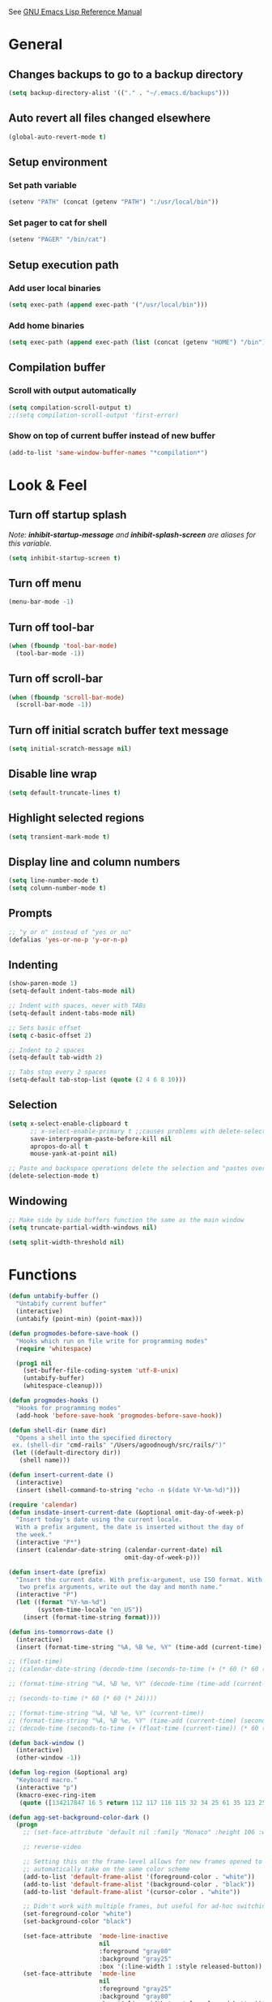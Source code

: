 #+STARTUP: overview

See [[https://www.gnu.org/software/emacs/manual/elisp.html][GNU Emacs Lisp Reference Manual]]

* General
** Changes backups to go to a backup directory
#+BEGIN_SRC emacs-lisp
(setq backup-directory-alist '(("." . "~/.emacs.d/backups")))
#+END_SRC
** Auto revert all files changed elsewhere
#+BEGIN_SRC emacs-lisp
(global-auto-revert-mode t)
#+END_SRC
** Setup environment
*** Set path variable
#+BEGIN_SRC emacs-lisp
(setenv "PATH" (concat (getenv "PATH") ":/usr/local/bin"))
#+END_SRC
*** Set pager to cat for shell
#+BEGIN_SRC emacs-lisp
(setenv "PAGER" "/bin/cat")
#+END_SRC
** Setup execution path
*** Add user local binaries
#+BEGIN_SRC emacs-lisp
(setq exec-path (append exec-path '("/usr/local/bin")))
#+END_SRC
*** Add home binaries
#+BEGIN_SRC emacs-lisp
(setq exec-path (append exec-path (list (concat (getenv "HOME") "/bin"))))
#+END_SRC
** Compilation buffer
*** Scroll with output automatically
#+BEGIN_SRC emacs-lisp
  (setq compilation-scroll-output t)
  ;;(setq compilation-scroll-output 'first-error)
#+END_SRC
*** Show on top of current buffer instead of new buffer
#+BEGIN_SRC emacs-lisp
  (add-to-list 'same-window-buffer-names "*compilation*")
#+END_SRC
* Look & Feel
** Turn off startup splash
/Note: *inhibit-startup-message* and *inhibit-splash-screen* are aliases for this variable./
#+BEGIN_SRC emacs-lisp
(setq inhibit-startup-screen t)
#+END_SRC
** Turn off menu
#+BEGIN_SRC emacs-lisp
(menu-bar-mode -1)
#+END_SRC
** Turn off tool-bar
#+BEGIN_SRC emacs-lisp
(when (fboundp 'tool-bar-mode)
  (tool-bar-mode -1))
#+END_SRC
** Turn off scroll-bar
#+BEGIN_SRC emacs-lisp
(when (fboundp 'scroll-bar-mode)
  (scroll-bar-mode -1))
#+END_SRC
** Turn off initial scratch buffer text message
#+BEGIN_SRC emacs-lisp
(setq initial-scratch-message nil)
#+END_SRC
** Disable line wrap
#+BEGIN_SRC emacs-lisp
(setq default-truncate-lines t)
#+END_SRC
** Highlight selected regions
#+BEGIN_SRC emacs-lisp
(setq transient-mark-mode t)
#+END_SRC
** Display line and column numbers
#+BEGIN_SRC emacs-lisp
(setq line-number-mode t)
(setq column-number-mode t)
#+END_SRC
** Prompts
#+BEGIN_SRC emacs-lisp
;; "y or n" instead of "yes or no"
(defalias 'yes-or-no-p 'y-or-n-p)
#+END_SRC
** Indenting
#+BEGIN_SRC emacs-lisp
(show-paren-mode 1)
(setq-default indent-tabs-mode nil)

;; Indent with spaces, never with TABs
(setq-default indent-tabs-mode nil)

;; Sets basic offset
(setq c-basic-offset 2)

;; Indent to 2 spaces
(setq-default tab-width 2)

;; Tabs stop every 2 spaces
(setq-default tab-stop-list (quote (2 4 6 8 10)))
#+END_SRC
** Selection
#+BEGIN_SRC emacs-lisp
(setq x-select-enable-clipboard t
      ;; x-select-enable-primary t ;;causes problems with delete-selection-mode
      save-interprogram-paste-before-kill nil
      apropos-do-all t
      mouse-yank-at-point nil)

;; Paste and backspace operations delete the selection and "pastes over" it
(delete-selection-mode t)
#+END_SRC
** Windowing
#+BEGIN_SRC emacs-lisp
;; Make side by side buffers function the same as the main window
(setq truncate-partial-width-windows nil)

(setq split-width-threshold nil)
#+END_SRC
* Functions
#+BEGIN_SRC emacs-lisp
  (defun untabify-buffer ()
    "Untabify current buffer"
    (interactive)
    (untabify (point-min) (point-max)))

  (defun progmodes-before-save-hook ()
    "Hooks which run on file write for programming modes"
    (require 'whitespace)

    (prog1 nil
      (set-buffer-file-coding-system 'utf-8-unix)
      (untabify-buffer)
      (whitespace-cleanup)))

  (defun progmodes-hooks ()
    "Hooks for programming modes"
    (add-hook 'before-save-hook 'progmodes-before-save-hook))

  (defun shell-dir (name dir)
    "Opens a shell into the specified directory
   ex. (shell-dir "cmd-rails" "/Users/agoodnough/src/rails/")"
   (let ((default-directory dir))
     (shell name)))

  (defun insert-current-date ()
    (interactive)
    (insert (shell-command-to-string "echo -n $(date %Y-%m-%d)")))

  (require 'calendar)
  (defun insdate-insert-current-date (&optional omit-day-of-week-p)
    "Insert today's date using the current locale.
    With a prefix argument, the date is inserted without the day of
    the week."
    (interactive "P*")
    (insert (calendar-date-string (calendar-current-date) nil
                                  omit-day-of-week-p)))

  (defun insert-date (prefix)
    "Insert the current date. With prefix-argument, use ISO format. With
     two prefix arguments, write out the day and month name."
    (interactive "P")
    (let ((format "%Y-%m-%d")
          (system-time-locale "en_US"))
      (insert (format-time-string format))))

  (defun ins-tommorrows-date ()
    (interactive)
    (insert (format-time-string "%A, %B %e, %Y" (time-add (current-time) (seconds-to-time (* 60 (* 60 (* 24))))))))

  ;; (float-time)
  ;; (calendar-date-string (decode-time (seconds-to-time (+ (* 60 (* 60 (* 24))) (float-time (current-time))))))

  ;; (format-time-string "%A, %B %e, %Y" (decode-time (time-add (current-time) (seconds-to-time (* 60 (* 60 (* 24)))))))

  ;; (seconds-to-time (* 60 (* 60 (* 24))))

  ;; (format-time-string "%A, %B %e, %Y" (current-time))
  ;; (format-time-string "%A, %B %e, %Y" (time-add (current-time) (seconds-to-time (* 60 (* 60 (* 24))))))
  ;; (decode-time (seconds-to-time (+ (float-time (current-time)) (* 60 (* 60 (* 24))))))

  (defun back-window ()
    (interactive)
    (other-window -1))

  (defun log-region (&optional arg)
    "Keyboard macro."
    (interactive "p")
    (kmacro-exec-ring-item
     (quote ([134217847 16 5 return 112 117 116 115 32 34 25 61 35 123 25 125 34] 0 "%d")) arg))

  (defun agg-set-background-color-dark ()
    (progn
      ;; (set-face-attribute 'default nil :family "Monaco" :height 106 :weight 'normal)

      ;; reverse-video

      ;; Setting this on the frame-level allows for new frames opened to
      ;; automatically take on the same color scheme
      (add-to-list 'default-frame-alist '(foreground-color . "white"))
      (add-to-list 'default-frame-alist '(background-color . "black"))
      (add-to-list 'default-frame-alist '(cursor-color . "white"))

      ;; Didn't work with multiple frames, but useful for ad-hoc switching
      (set-foreground-color "white")
      (set-background-color "black")

      (set-face-attribute  'mode-line-inactive
                           nil
                           :foreground "gray80"
                           :background "gray25"
                           :box '(:line-width 1 :style released-button))
      (set-face-attribute  'mode-line
                           nil
                           :foreground "gray25"
                           :background "gray80"
                           :box '(:line-width 1 :style released-button))))

  (defun agg-set-background-color-light ()
    (progn
      ;; (set-face-attribute 'default nil :family "Monaco" :height 106 :weight 'normal)

      ;; regular video

      ;; Setting this on the frame-level allows for new frames opened to
      ;; automatically take on the same color scheme
      (add-to-list 'default-frame-alist '(foreground-color . "black"))
      (add-to-list 'default-frame-alist '(background-color . "lightyellow"))
      (add-to-list 'default-frame-alist '(cursor-color . "black"))

      ;; Didn't work with multiple frames, but useful for ad-hoc switching
      (set-foreground-color "black")
      (set-background-color "lightyellow")

      (set-face-attribute  'mode-line
                           nil
                           :foreground "gray80"
                           :background "gray25"
                           :box '(:line-width 1 :style released-button))
      (set-face-attribute  'mode-line-inactive
                           nil
                           :foreground "gray25"
                           :background "gray80"
                           :box '(:line-width 1 :style released-button))))

  (defun agg-toggle-background-color ()
    "Toggle background and foreground colors between light and dark."
    (interactive)
    ;; use a property “state”. Value is t or nil
    (if (get 'agg-toggle-background-color 'state)
        (progn
          (agg-set-background-color-light)
          (put 'agg-toggle-background-color 'state nil))
      (progn
        (agg-set-background-color-dark)
        (put 'agg-toggle-background-color 'state t))))
#+END_SRC
* Bindings
#+BEGIN_SRC emacs-lisp
;; Align your code in a pretty way.
(global-set-key (kbd "C-x \\") 'align-regexp)

;; Completion that uses many different methods to find options.
(global-set-key (kbd "M-/") 'hippie-expand)

;; Perform general cleanup.
(global-set-key (kbd "C-c n") 'cleanup-buffer)

;; Use regex searches by default.
(global-set-key (kbd "C-s") 'isearch-forward-regexp)
(global-set-key (kbd "C-r") 'isearch-backward-regexp)
(global-set-key (kbd "C-M-s") 'isearch-forward)
(global-set-key (kbd "C-M-r") 'isearch-backward)

;; Buffers
(global-set-key (kbd "C-c y") 'bury-buffer)
(global-set-key (kbd "C-c r") 'revert-buffer)
(global-set-key (kbd "M-`") 'file-cache-minibuffer-complete)
; Use ibuffer which is better than switch buffer
(global-set-key (kbd "C-x C-b") 'ibuffer)

;; Insert
(global-set-key "\C-x\M-d" `insdate-insert-current-date)

;; Window switching. (C-x o goes to the next window)
(windmove-default-keybindings) ;; Shift+direction
(global-set-key (kbd "C-x O") (lambda () (interactive) (other-window -1))) ;; back one
(global-set-key (kbd "C-x C-o") (lambda () (interactive) (other-window 2))) ;; forward two

;; Start eshell or switch to it if it's active.
(global-set-key (kbd "C-x m") 'eshell)

;; Start a new eshell even if one is active.
(global-set-key (kbd "C-x M") (lambda () (interactive) (eshell t)))

;; Start a regular shell if you prefer that.
(global-set-key (kbd "C-x M-m") 'shell)

;; If you want to be able to M-x without meta (phones, etc)
(global-set-key (kbd "C-x C-m") 'execute-extended-command)

;; Fetch the contents at a URL, display it raw.
(global-set-key (kbd "C-x C-h") 'view-url)

;; Help should search more than just commands
(global-set-key (kbd "C-h a") 'apropos)

;; Should be able to eval-and-replace anywhere.
(global-set-key (kbd "C-c e") 'eval-and-replace)

;; For debugging Emacs modes
(global-set-key (kbd "C-c p") 'message-point)

;; Comment or uncomment region
(global-set-key (kbd "C-c C-;") 'comment-or-uncomment-region)

;; Activate occur easily inside isearch
(define-key isearch-mode-map (kbd "C-o")
  (lambda () (interactive)
    (let ((case-fold-search isearch-case-fold-search))
      (occur (if isearch-regexp isearch-string (regexp-quote isearch-string))))))

;; Org
(define-key global-map "\C-cl" 'org-store-link)
(define-key global-map "\C-ca" 'org-agenda)

(define-key global-map (kbd "C-M-+") 'text-scale-increase)
(define-key global-map (kbd "C-M-_") 'text-scale-decrease)

                                        ;(global-set-key "\C-q" 'backward-kill-word)

;;Permanently, force TAB to insert just one TAB (in every mode):
(global-set-key (kbd "TAB") 'tab-to-tab-stop)

;;Opens browser to url
(global-set-key (kbd "C-x C-u") 'browse-url)
(global-set-key (kbd "C-c C-o") 'browse-url)

;;Toggles whitespace
(global-set-key (kbd "C-c w") 'whitespace-mode)

;; Launch a new shell. Use "C-u" to be prompted for the shell's name
(global-set-key [f2] 'shell)

;; Refresh file from disk
(global-set-key [f5] 'revert-buffer)

;; Moves current buffer to last buffer
(global-set-key [f6] 'bury-buffer)

;; Moves last buffer to current buffer
(global-set-key [f7] 'unbury-buffer)

;; In shell, moves the prompt to the line of previously executed command
(global-set-key [f8] 'comint-previous-prompt)

(global-set-key [f9] 'undo)

(global-set-key [f11] 'whitespace-mode)

;; Unset F10 for tmux chicanery
;; https://superuser.com/questions/1142577/bind-caps-lock-key-to-tmux-prefix-on-macos-sierra
(global-unset-key [f10])

(global-set-key [f12] 'toggle-truncate-lines)

(global-set-key (kbd "C--") 'back-window)

(global-set-key (kbd "C-=") 'other-window)

(global-set-key (kbd "s-p") 'previous-buffer)

(global-set-key (kbd "s-n") 'next-buffer)

(global-set-key (kbd "C-x C-l") 'log-region)

;; Two approaches are discussed here for local key bindings
;; http://stackoverflow.com/questions/9818307/emacs-mode-specific-custom-key-bindings-local-set-key-vs-define-key

;; This is a general approach to binding a specific key binding to one
;; or more modes. Should be used in this file.
;; (defun my/bindkey-recompile ()
;;   "Bind <F5> to `recompile'."
;;   (local-set-key (kbd "<f5>") 'recompile))
;; (add-hook 'c-mode-common-hook 'my/bindkey-recompile)

;; This is a general approach for binding a specific key binding for
;; use in one mode. Should be used in the package-config/<mode>.el file.
;; (eval-after-load "org-mode"
;;   '(progn
;;      (define-key org-mode-map (kbd "C-c t") 'ins-tommorrows-date)))
;;      (define-key org-mode-map (kbd "C-c d") 'insdate-insert-current-date)
#+END_SRC
* Packages
** ac-emacs-eclim
#+BEGIN_SRC emacs-lisp
  (use-package ac-emacs-eclim
    :ensure t
    :defer t
    :after (auto-complete eclim)
    :config
    (ac-emacs-eclim-config))
#+END_SRC
** ac-js2
#+BEGIN_SRC emacs-lisp
  (use-package ac-js2
    :ensure t
    :after (auto-complete js2-mode)
    :init (add-hook 'js2-mode-hook 'ac-js2-mode))
#+END_SRC
** aggressive-indent
#+BEGIN_SRC emacs-lisp
  (use-package aggressive-indent
    :ensure t)
#+END_SRC
** ansi-color
#+BEGIN_SRC emacs-lisp
  (use-package ansi-color
    :ensure t
    :init
    (defun my/ansi-colorize-buffer ()
      (let ((buffer-read-only nil))
        (ansi-color-apply-on-region (point-min) (point-max))))
    (add-hook 'compilation-filter-hook 'my/ansi-colorize-buffer))
#+END_SRC
** auto-complete
#+BEGIN_SRC emacs-lisp
  (use-package auto-complete
    :ensure t
    :config
    (ac-config-default))
#+END_SRC
** auto-complete-nxml
#+BEGIN_SRC emacs-lisp
  (use-package auto-complete-nxml
    :ensure t
    :defer t
    :after (auto-complete))
#+END_SRC
** bar-cursor
#+BEGIN_SRC emacs-lisp
  (use-package bar-cursor
    :ensure t
    :init (bar-cursor-mode 1))
#+END_SRC
** browse-url
#+BEGIN_SRC emacs-lisp
  ;; Open links in Chrome on macOS
  ;; (setq gnus-button-url 'browse-url-generic
  ;;       browse-url-generic-program "/Applications/Google Chrome.app/Contents/MacOS/Google Chrome"
  ;;       browse-url-browser-function gnus-button-url)

  ;; Open links in Safari
  (setq browse-url-browser-function 'browse-url-generic
        browse-url-generic-program "open")
#+END_SRC
** bundler
#+BEGIN_SRC emacs-lisp
  ;; My bundler is at: /Users/agoodnough/.gem/ruby/2.1.1/bin/bundle
  ;; but the pacakge can't find it and expects it to on the path.
  ;; It's probably missing this setup from my .bashrc
  ;;  source '/usr/local/share/chruby/chruby.sh'
  ;;  source '/usr/local/share/chruby/auto.sh'
  ;; Otherwise, I could hack the bundler.el to set the path to bunlder
  ;; or allow setting it with a variable
  (use-package bundler
    :ensure t
    :defer t)
#+END_SRC
** cider
#+BEGIN_SRC emacs-lisp
  (use-package cider
    :ensure t
    :defer t)
  ;; :init
  ;;  (setq cider-repl-use-pretty-printing t)
  ;;  (setq cider-repl-wrap-history t)
  ;;  (setq cider-repl-history-size 1000)
  ;;  (setq cider-repl-history-file "~/.cider-repl-history.txt"))

  ;;.modify to use current day for file name cider-repl-history-2017-06-16.txt
    ;;(customize-set-variable 'cider-repl-history-file "~/.cider-repl-history.txt")
#+END_SRC
** clojure-mode
#+BEGIN_SRC emacs-lisp
  (use-package clojure-mode
    :ensure t
    :defer t)
#+END_SRC
** company
##+BEGIN_SRC emacs-lisp
  (use-package company
    :ensure t
    :init
    (add-hook 'after-init-hook 'global-company-mode))
##+END_SRC
** company-emacs-eclim
##+BEGIN_SRC emacs-lisp
  (use-package company-emacs-eclim
    :ensure t
    :after (company eclim)
    :config
    (company-emacs-eclim-setup))
##+END_SRC
** company-tern
##+BEGIN_SRC emacs-lisp
  (use-package company-tern
    :ensure t
    :defer t
    :after (company tern)
    :init
      (add-hook 'js2-mode-hook (lambda () (tern-mode) (company-mode)))
      (eval-after-load 'company '(push 'company-tern company-backends)))

  (define-key tern-mode-keymap (kbd "M-.") nil)
  (define-key tern-mode-keymap (kbd "M-,") nil)
##+END_SRC
** css
#+BEGIN_SRC emacs-lisp
  (customize-set-variable 'css-indent-offset 2)
#+END_SRC
** eclim
#+BEGIN_SRC emacs-lisp
  (use-package eclim
    :ensure t
    :defer t
    :init
    (setq eclimd-autostart nil)
    (setq eclim-eclipse-dirs '("/Applications/SpringToolSuite4.app/Contents/Eclipse"))
    (setq eclim-executable "/Applications/SpringToolSuite4.app/Contents/Eclipse/plugins/org.eclim_2.8.0/bin/eclim")
    (setq eclim-auto-save t)
    (setq eclim-use-yasnippet t)
    ;; display compilation error messages in the echo area
    (setq help-at-pt-display-when-idle t)
    (setq help-at-pt-timer-delay 0.1)
    (defun my-java-mode-hook ()
      (eclim-mode t))
    (add-hook 'java-mode-hook 'my-java-mode-hook)
    :config
    (help-at-pt-set-timer))
#+END_SRC
** ensime
##+BEGIN_SRC emacs-lisp
(use-package ensime
  :ensure t
  :defer t
  ) ;;:pin melpa-stable

(add-hook 'scala-mode-hook 'ensime-scala-mode-hook)

(setq
  ensime-sbt-command "/home/agoodno/src/ccap3/sbt"
  sbt:program-name "/home/agoodno/src/ccap3/sbt"
  ensime-startup-notification nil)
##+END_SRC
** erc
##+BEGIN_SRC emacs-lisp
(load "~/.ercpass.el")

(defvar freenode-password freenode-agoodno-pass)
(defvar bitlbee-password bitlbee-agoodno-pass)

(setq
  erc-server "irc.wicourts.gov"
  ;; erc-server "chat.freenode.net"
  erc-nick "agoodno"
  erc-prompt (lambda () (concat "[" (buffer-name) "]"))
  ;; erc-prompt-for-nickserv-password nil
  ;; erc-nickserv-passwords `((freenode ("agoodno" . ,freenode-password)))
  erc-email-userid "andrew.goodnough@wicourts.gov"
  ;; erc-email-userid "agoodno@gmail.com"
  erc-user-full-name "Andrew Goodnough"
  ;; erc-autojoin-channels-alist '(("irc.wicourts.gov" "#ccap3" "#cc"))
  erc-autojoin-channels-alist
    '(("freenode.net" "#emacs" "#elasticsearch")
      ("wicourts.gov" "#ccap3" "#cc"))
  ;; erc-join-buffer 'bury
  erc-hide-list '("QUIT" "JOIN" "KICK" "NICK" "MODE")
  erc-echo-notices-in-minibuffer-flag t
  erc-auto-query 'buffer
  erc-save-buffer-on-part nil
  erc-save-queries-on-quit nil
  erc-log-write-after-send t
  erc-log-write-after-insert t
  erc-fill-column 75
  erc-header-line-format nil
  erc-track-exclude-types '("324" "329" "332" "333" "353" "477" "MODE"
                            "JOIN" "PART" "QUIT" "NICK")
  ;; erc-lurker-threshold-time 3600
  ;; erc-track-priority-faces-only t
  ;; erc-autojoin-timing :ident
  ;; erc-flood-protect nil
  ;; erc-server-send-ping-interval 45
  ;; erc-server-send-ping-timeout 180
  ;; erc-server-reconnect-timeout 60
  ;; erc-server-flood-penalty 1000000
  ;; erc-accidental-paste-threshold-seconds 0.5
  erc-fill-function 'erc-fill-static
  erc-fill-static-center 14)

(defun freenode-connect ()
  "Connect to freenode."
  (interactive)
  (erc :server "irc.freenode.net" :port 6667 :nick "agoodno"))

(defun bitlbee-connect ()
  "Connect to bitlbee."
  (interactive)
  (erc :server "127.0.0.1" :port 6667))

(defun wicourts-connect ()
  "Connect to wicourts."
  (interactive)
  (erc :server "irc.wicourts.gov" :port 6667 :nick "agoodno"))

;;(add-hook 'erc-join-hook 'bitlbee-identify)

(defun bitlbee-identify ()
  "If we're on the bitlbee server, send the identify command to the &bitlbee channel."
  (when (and (string= "127.0.0.1" erc-session-server)
             (string= "&bitlbee" (buffer-name)))
    (erc-message "PRIVMSG" (format "%s identify %s"
                                   (erc-default-target)
                                   bitlbee-password))))

;; (delete 'erc-fool-face 'erc-track-faces-priority-list)
;; (delete '(erc-nick-default-face erc-fool-face) 'erc-track-faces-priority-list)

;; (eval-after-load 'erc
;;   '(progn
;;      ;; (when (not (package-installed-p 'erc-hl-nicks))
;;      ;;   (package-install 'erc-hl-nicks))
;;      (require 'erc-spelling)
;;      (require 'erc-services)
;;      (require 'erc-truncate)
;;      ;; (require 'erc-hl-nicks)
;;      (require 'notifications)
;;      (erc-services-mode 1)
;;      (erc-truncate-mode 1)
;;      (setq erc-complete-functions '(erc-pcomplete erc-button-next))
;;      ;; (add-to-list 'erc-modules 'hl-nicks)
;;      (add-to-list 'erc-modules 'spelling)
;;      (set-face-foreground 'erc-input-face "dim gray")
;;      (set-face-foreground 'erc-my-nick-face "blue")
;;      (define-key erc-mode-map (kbd "C-c r") 'pnh-reset-erc-track-mode)
;;      (define-key erc-mode-map (kbd "C-c C-M-SPC") 'erc-track-clear)
;;      (define-key erc-mode-map (kbd "C-u RET") 'browse-last-url-in-brower)))

;; (defun erc-track-clear ()
;;   (interactive)
;;   (setq erc-modified-channels-alist nil))

;; (defun browse-last-url-in-brower ()
;;   (interactive)
;;   (require 'ffap)
;;   (save-excursion
;;     (let ((ffap-url-regexp "\\(https?://\\)."))
;;       (ffap-next-url t t))))

;; (defun pnh-reset-erc-track-mode ()
;;   (interactive)
;;   (setq erc-modified-channels-alist nil)
;;   (erc-modified-channels-update)
;;   (erc-modified-channels-display))

;; (require 'erc-services)
;; (erc-services-mode 1)

;; ;;; Notify me when a keyword is matched (someone wants to reach me)

;; (defvar my-erc-page-message "%s says %s"
;;   "Format of message to display in dialog box")

;; (defvar my-erc-page-nick-alist nil
;;   "Alist of nicks and the last time they tried to trigger a notification")

;; (defvar my-erc-page-timeout 60
;;   "Number of seconds that must elapse between notifications from the same person.")

;; (defun my-erc-page-popup-notification (message)
;;   (when window-system
;;     ;; must set default directory, otherwise start-process is unhappy
;;     ;; when this is something remote or nonexistent
;;     (let ((default-directory "~/"))
;;       ;; 8640000 milliseconds = 1 day
;;       (start-process "page-me" nil "notify-send"
;;                      "-u" "normal" "-t" "8640000" "ERC"
;;                      (format my-erc-page-message (car (split-string nick "!")) message)))))

;; (defun my-erc-page-allowed (nick &optional delay)
;;   "Return non-nil if a notification should be made for NICK.
;; If DELAY is specified, it will be the minimum time in seconds
;; that can occur between two notifications.  The default is
;; `my-erc-page-timeout'."
;;   (unless delay (setq delay my-erc-page-timeout))
;;   (let ((cur-time (time-to-seconds (current-time)))
;;         (cur-assoc (assoc nick my-erc-page-nick-alist))
;;         (last-time))
;;     (if cur-assoc
;;         (progn
;;           (setq last-time (cdr cur-assoc))
;;           (setcdr cur-assoc cur-time)
;;           (> (abs (- cur-time last-time)) delay))
;;       (push (cons nick cur-time) my-erc-page-nick-alist)
;;       t)))

;; (defun my-erc-page-me (match-type nick message)
;;   "Notify the current user when someone sends a message that
;; matches a regexp in `erc-keywords'."
;;   (interactive)
;;   (when (and (eq match-type 'keyword)
;;              ;; I don't want to see anything from the erc server
;;              (null (string-match "\\`\\([sS]erver\\|localhost\\)" nick))
;;              ;; or bots
;;              (null (string-match "\\(bot\\|serv\\)!" nick))
;;              ;; or from those who abuse the system
;;              (my-erc-page-allowed nick))
;;     (my-erc-page-popup-notification message)))
;; (add-hook 'erc-text-matched-hook 'my-erc-page-me)

;; (defun my-erc-page-me-PRIVMSG (proc parsed)
;;   (let ((nick (car (erc-parse-user (erc-response.sender parsed))))
;;         (target (car (erc-response.command-args parsed)))
;;         (msg (erc-response.contents parsed)))
;;     (when (and (erc-current-nick-p target)
;;                (not (erc-is-message-ctcp-and-not-action-p msg))
;;                (my-erc-page-allowed nick))
;;       (my-erc-page-popup-notification msg)
;;       nil)))
;; (add-hook 'erc-server-PRIVMSG-functions 'my-erc-page-me-PRIVMSG)

;; (eval-after-init
;;  '(and
;;                                         ; (add-to-list 'erc-modules 'autoaway)
;;    (add-to-list 'erc-modules 'autojoin)
;;    (add-to-list 'erc-modules 'button)
;;    (add-to-list 'erc-modules 'completion)
;;    (add-to-list 'erc-modules 'fill)
;;    (add-to-list 'erc-modules 'irccontrols)
;;    (add-to-list 'erc-modules 'list)
;;    (add-to-list 'erc-modules 'log)
;;    (add-to-list 'erc-modules 'match)
;;    (add-to-list 'erc-modules 'menu)
;;    (add-to-list 'erc-modules 'move-to-prompt)
;;    (add-to-list 'erc-modules 'netsplit)
;;    (add-to-list 'erc-modules 'networks)
;;    (add-to-list 'erc-modules 'noncommands)
;;    (add-to-list 'erc-modules 'notify)
;;    (add-to-list 'erc-modules 'readonly)
;;    (add-to-list 'erc-modules 'ring)
;;    (add-to-list 'erc-modules 'stamp)
;;    (add-to-list 'erc-modules 'track )
;;    (erc-update-modules)))

;; (customize-set-variable 'erc-server "irc.freenode.net")
;; (customize-set-variable 'erc-port 6667)
;; (customize-set-variable 'erc-nick "agoodno")
##+END_SRC
** erc-hipchatify
##+BEGIN_SRC emacs-lisp
  (use-package erc-hipchatify
    :ensure t
    :defer t
    :init
    (progn
      ;; (customize-set-variable 'shr-use-fonts f)
      ;; (customize-set-variable 'shr-external-browser "")
      (add-to-list 'erc-modules 'hipchatify)
      (erc-update-modules)))
##+END_SRC
** exec-path-from-shell
#+BEGIN_SRC emacs-lisp
  (use-package exec-path-from-shell
    :ensure t
    :config
    (exec-path-from-shell-initialize))
#+END_SRC
** f
#+BEGIN_SRC emacs-lisp
  (use-package f
    :ensure t)
#+END_SRC
** flycheck
#+BEGIN_SRC emacs-lisp
  (use-package flycheck
    :ensure t
    :init (global-flycheck-mode)
    :config (setq-default flycheck-disabled-checkers '(emacs-lisp-checkdoc)))
#+END_SRC
** flycheck-clojure
#+BEGIN_SRC emacs-lisp
  (use-package flycheck-clojure
    :ensure t
    :defer t
    :init (eval-after-load 'flycheck '(flycheck-clojure-setup)))
#+END_SRC
** html-mode
#+BEGIN_SRC emacs-lisp
  (add-hook 'html-mode-hook 'turn-off-auto-fill)
  (add-hook 'html-mode-hook 'progmodes-hooks)
#+END_SRC
** ido
#+BEGIN_SRC emacs-lisp
  (use-package ido
    :ensure t
    :init
    (setq ido-enable-flex-matching t)

    ;; Jump to a definition in the current file. (This is awesome.)
    ;; (global-set-key (kbd "C-x C-i") 'ido-imenu)

    ;; File finding
    ;; (global-set-key (kbd "C-x M-f") 'ido-find-file-other-window)

    (global-set-key (kbd "C-x f") 'recentf-ido-find-file)
    :config
    (ido-mode 1)
    (ido-everywhere 1)
    (icomplete-mode 1))

  (use-package ido-completing-read+
    :ensure t
    :after (ido)
    :init
    (ido-ubiquitous-mode 1))

  (use-package ido-vertical-mode
    :ensure t
    :after (ido)
    :init
    (setq ido-vertical-define-keys 'C-n-and-C-p-only)
    :config
    (ido-vertical-mode 1))

  (use-package flx-ido
    :ensure t
    :config
    (flx-ido-mode))
#+END_SRC
** java-mode
#+BEGIN_SRC emacs-lisp
  (add-hook 'java-mode-hook (lambda ()
                              (setq c-basic-offset 4
                                    tab-width 4)))
#+END_SRC
** js2-mode
#+BEGIN_SRC emacs-lisp
  (use-package js2-mode
    :ensure t
    :defer t)

  ;; http://elpa.gnu.org/packages/js2-mode.html

  ;; To install it as your major mode for JavaScript editing:
  (add-to-list 'auto-mode-alist '("\\.js\\'" . js2-mode))

  ;; You may also want to hook it in for shell scripts running via node.js:
  (add-to-list 'interpreter-mode-alist '("node" . js2-mode))

  ;; Support for JSX is available via the derived mode `js2-jsx-mode'.  If you
  ;; also want JSX support, use that mode instead:
  (add-to-list 'auto-mode-alist '("\\.jsx?\\'" . js2-jsx-mode))
  (add-to-list 'interpreter-mode-alist '("node" . js2-jsx-mode))

  (customize-set-variable 'js2-basic-offset 2)
  (customize-set-variable 'js2-bounce-indent-p t)

  ;(add-hook 'js2-mode-hook (lambda () (setq js2-basic-offset 2)))
#+END_SRC
** json-mode
#+BEGIN_SRC emacs-lisp
  (use-package json-mode
    :ensure t
    :defer t
    :init (add-hook 'json-mode-hook '(lambda ()
            (setq indent-tabs-mode nil)
            (setq tab-width 2)
            (setq indent-line-function (quote insert-tab))
            (local-set-key (kbd "C-c C-f") 'json-pretty-print-buffer))))
#+END_SRC
** json-reformat
#+BEGIN_SRC emacs-lisp
  (customize-set-variable 'json-reformat:indent-width 2)
#+END_SRC
** magit
#+BEGIN_SRC emacs-lisp
  (use-package magit
    :ensure t
    :init
    (load "~/.magit-projects.el")
    (setq magit-completing-read-function 'magit-ido-completing-read)
    (customize-set-variable 'magit-display-buffer-function
      (quote magit-display-buffer-fullframe-status-v1))
    (customize-set-variable 'magit-status-sections-hook
      '(magit-insert-status-headers
        magit-insert-merge-log
        magit-insert-rebase-sequence
        magit-insert-am-sequence
        magit-insert-sequencer-sequence
        magit-insert-bisect-output
        magit-insert-bisect-rest
        magit-insert-unpulled-from-upstream
        magit-insert-unpulled-from-pushremote
        magit-insert-unpushed-to-upstream
        magit-insert-unpushed-to-pushremote
        magit-insert-staged-changes
        magit-insert-unstaged-changes
        magit-insert-untracked-files
        magit-insert-stashes))
    (customize-set-variable 'magit-repolist-columns
      (quote
        (("Name" 40 magit-repolist-column-ident nil)
        ("Path" 99 magit-repolist-column-path))))
    (customize-set-variable 'magit-repository-directories
      magit-projects)
    (global-set-key (kbd "C-c g") 'magit-status)
    (global-set-key (kbd "C-c l") 'magit-list-repositories))
#+END_SRC
** markdown-mode
#+BEGIN_SRC emacs-lisp
  (use-package markdown-mode
    :ensure t
    :defer t
    :commands (markdown-mode gfm-mode)
    :mode (("README\\.md\\'" . gfm-mode)
           ("\\.md\\'" . markdown-mode)
           ("\\.markdown\\'" . markdown-mode))
    :init (setq markdown-command "/usr/local/bin/markdown"))

  ;; Every time I save the markdown file, I want to export it to an HTML file for viewing.
  ;;
  ;; This re-binds the normal 'save-buffer' key-chord to call
  ;; 'markdown-export'. It works because 'markdown-export' calls
  ;; 'save-buffer' in addition to exporting to HTML.
  ;; (eval-after-load 'markdown
  ;;   '(progn
  ;;      (define-key markdown-mode-map (kbd "C-x C-s") 'markdown-export)))

  ;;(define-key markdown-mode-map (kbd "C-x C-s") 'markdown-export)
#+END_SRC
** markdown-preview-eww
#+BEGIN_SRC emacs-lisp
  (use-package markdown-preview-eww
    :ensure t
    :defer t)
#+END_SRC
** neotree
#+BEGIN_SRC emacs-lisp
  (use-package neotree
    :ensure t
    :defer t
    :init
    (global-set-key [f8] 'neotree-toggle))
#+END_SRC
** nxml-mode
#+BEGIN_SRC emacs-lisp
  (use-package nxml-mode
    :mode "\\.xml\\'"
    :init
    (defun agg/xml-format ()
      "Format an XML buffer with xmllint."
      (interactive)
      (shell-command-on-region (point-min) (point-max)
                               "xmllint -format -"
                               (current-buffer) t
                               "*Xmllint Error Buffer*" t))
    :bind (:map nxml-mode-map
                ("C-c C-l" . agg/xml-format)))
#+END_SRC
** org-mode
#+BEGIN_SRC emacs-lisp
  (setq org-log-done 'time)
  (setq org-log-done 'note)

  ;; #+TODO: TODO(t) STARTED(s) WAITING(w) | DONE(d) CANCELED(c)
  (setq org-todo-keywords
         '((sequence "IDEA" "TODO" "PLANNING" "DESIGNING" "PROGRAMMING" "WAITING" "TESTING" "CHECKLIST" "MR" "APPROVED" "|" "MERGED" "DELEGATED" "DONE" "CANCELED")))
  (setq org-log-done nil)
#+END_SRC
** projectile
#+BEGIN_SRC emacs-lisp
  (use-package projectile
    :ensure t
    :defer t)
#+END_SRC
** restclient
#+BEGIN_SRC emacs-lisp
(use-package restclient
  :ensure t
  :defer t)
#+END_SRC
** robe
#+BEGIN_SRC emacs-lisp
;; (use-package robe
;;   :ensure t
;;   :init
;;   (progn (add-hook 'ruby-mode-hook 'robe-mode)
;;          (eval-after-load 'company '(push 'company-robe company-backends))))
#+END_SRC
** ruby-mode
#+BEGIN_SRC emacs-lisp
  ;;(setq ruby-use-smie nil)
  ;;(setq ruby-align-to-stmt-keywords t)

  (add-to-list 'auto-mode-alist '("\\.gemspec$" . ruby-mode))
  (add-to-list 'auto-mode-alist '("\\.rake$" . ruby-mode))
  (add-to-list 'auto-mode-alist '("\\.ru$" . ruby-mode))
  (add-to-list 'auto-mode-alist '("Capfile$" . ruby-mode))
  (add-to-list 'auto-mode-alist '("Gemfile$" . ruby-mode))
  (add-to-list 'auto-mode-alist '("Rakefile$" . ruby-mode))
  ;;(add-hook 'ruby-mode-hook #'aggressive-indent-mode)
  (add-hook 'ruby-mode-hook 'progmodes-hooks)

  (defun rails-console-in (dir name)
    "Opens a rails console in the specified directory with name"
  ;  (interactive "P")
    (let ((default-directory dir))
  ;        (buffer-name (if name name "Console")))
      (chruby-use-corresponding)
      (async-shell-command "bundle exec rails console" name)))

  ;(rails-console-in "/Users/agoodnough/src/customerservice/" "repl-customerservice")
  ;(rails-console-in "/Users/agoodnough/src/mar-api/" "repl-mar-api")

  (defun rails-console (name)
    "Opens a rails console in the specified directory with name"
    (chruby-use-corresponding)
    (async-shell-command "bundle exec rails console" name))

  ;(rails-console "repl-customerservice")

  (defun m-test-one-current-buffer ()
    "Runs test"
    (interactive)
    (let ((default-directory "/Users/agoodnough/src/customerservice/"))
    (chruby-use-corresponding)
    (async-shell-command (format "bundle exec m %s" buffer-file-name))))

  (defun m-test-all-current-buffer ()
    "Runs test"
    (interactive)
    (let ((default-directory "/Users/agoodnough/src/customerservice/"))
    (chruby-use-corresponding)
    (async-shell-command "bundle exec rake test")))

  (defun run-foreman ()
    "Run foreman in an async buffer."
    (interactive)
    (let ((default-directory "/Users/agoodnough/src/customerservice/"))
    (async-shell-command "foreman start" "*Foreman*")))

  (defun bundle-command (cmd)
    "Run cmd in an async buffer."
    (let ((default-directory (git-project-root)))
    (chruby-use-corresponding)
    (setenv "AWS_DEFAULT_REGION" "us-east-1")
    (async-shell-command cmd "*Bundler*")))

  (defun show-dir (dir)
    "Show the full path file name in the minibuffer."
    (message dir))

  (defun git-project-root? (path)
    "Finds the git project root starting in path"
    (let ((git-dir (concat (file-name-as-directory path) ".git")))
    (show-dir git-dir)
    (f-exists? git-dir)))

  (defun git-project-root ()
    (f-traverse-upwards 'git-project-root?))

  (eval-after-load "ruby-mode"
    '(progn
      (define-key ruby-mode-map (kbd "C-c C-t") 'm-test-one-current-buffer)
      (define-key ruby-mode-map (kbd "C-c C-a") 'm-test-all-current-buffer)
      (define-key ruby-mode-map (kbd "C-c C-f") 'run-foreman)))
#+END_SRC
** saveplace
#+BEGIN_SRC emacs-lisp
  (setq save-place-file (locate-user-emacs-file "places" ".emacs-places"))

  (save-place-mode 1)
#+END_SRC
** sbt-mode
##+BEGIN_SRC emacs-lisp
  (use-package sbt-mode
    :ensure t
    :defer t
    ) ;;:pin melpa-stable
##+END_SRC
** scala-mode
##+BEGIN_SRC emacs-lisp
  (use-package scala-mode
    :ensure t
    :defer t
    :init (add-to-list 'auto-mode-alist '("\\.sbt$" . scala-mode))
          (add-hook 'scala-mode-hook 'progmodes-hooks)
    :interpreter ("scala" . scala-mode)) ;;  :pin melpa-stable
##+END_SRC
** shell-mode
#+BEGIN_SRC emacs-lisp
  ;;; Fix junk characters in shell-mode
  ;; Add color to a shell running in emacs 'M-x shell'
  ;;; Shell mode
  ;; (setq ansi-color-names-vector ; better contrast colors
  ;;       ["black" "red4" "green4" "yellow4"
  ;;        "blue3" "magenta4" "cyan4" "white"])
  (autoload 'ansi-color-for-comint-mode-on "ansi-color" nil t)

  ;; Fixes npm commands that attempt to color interactive user prompts
  ;; ...but messes with sbt and awk among others
  ;; (add-to-list
  ;;          'comint-preoutput-filter-functions
  ;;          (lambda (output)
  ;;            (replace-regexp-in-string "\033\\[[0-9]+[A-Z]" "" output)))

  ;; Fixes some bad characters appearing when color prompts are used
  (add-hook 'shell-mode-hook 'ansi-color-for-comint-mode-on)

  ;; Makes the prompt read-only running in emacs 'M-x shell'
  (add-hook 'shell-mode-hook
       '(lambda () (toggle-truncate-lines 1)))
  (setq comint-prompt-read-only t)
#+END_SRC
** smex
#+BEGIN_SRC emacs-lisp
  (use-package smex
    :ensure t
    :init (smex-initialize)
    (global-set-key (kbd "M-x") 'smex)
    (global-set-key (kbd "M-X") 'smex-major-mode-commands)
    (global-set-key (kbd "C-c C-c M-x") 'execute-extended-command))
#+END_SRC
** sql-mode
#+BEGIN_SRC emacs-lisp
  (setq auto-mode-alist (cons '("\\.psql$" . sql-mode) auto-mode-alist))

  (add-hook 'sql-mode-hook 'turn-off-auto-fill)
  (add-hook 'sql-mode-hook 'progmodes-hooks)

  (provide 'agg-sql-mode)
#+END_SRC
** tern
#+BEGIN_SRC emacs-lisp
  ;; (use-package tern
  ;;   :ensure t
  ;;   :defer t
  ;;   :init

  (add-to-list 'load-path "/home/agoodno/src/tern/emacs/")
  (autoload 'tern-mode "tern.el" nil t)

  (add-hook 'js2-mode-hook (lambda () (tern-mode t)))

  (eval-after-load 'tern
     '(progn
        (require 'tern-auto-complete)
        (tern-ac-setup)))

  ;;(define-key tern-mode-keymap (kbd "M-.") nil)
  ;;(define-key tern-mode-keymap (kbd "M-,") nil)
#+END_SRC
** tidy
#+BEGIN_SRC emacs-lisp
    (use-package tidy
      :ensure t
      :defer t
      :init
      (setq tidy-shell-command "/usr/local/bin/tidy")
      (setq tidy-config-file "~/.tidyrc")
      (setq tidy-temp-directory "/tmp"))
#+END_SRC
** tramp
#+BEGIN_SRC emacs-lisp
  (setq tramp-default-method "ssh")

  (defun connect-patproc-test ()
    (interactive)
    (dired "/lcbuser@patproc-test-host.library.wisc.edu:/opt/patproc-test/"))
#+END_SRC
** uniquify
#+BEGIN_SRC emacs-lisp
  (setq uniquify-buffer-name-style 'forward)
#+END_SRC
** yaml-mode
#+BEGIN_SRC emacs-lisp
  (use-package yaml-mode
    :ensure t
    :defer t)
#+END_SRC
** yari
#+BEGIN_SRC emacs-lisp
  (use-package yari
    :ensure t
    :defer t
    ;; C-h R
    :init (define-key 'help-command "R" 'yari))
#+END_SRC
* Environment
#+BEGIN_SRC emacs-lisp
  ;; environment-specific config
  (defconst system-desc
    (cond
     ((string-equal system-type "darwin") "mac")
     ((string-equal system-type "gnu/linux") "linux")
     ((string-equal system-type "windows-nt") "windows")))

  ;; define locations here (user-specific, system-specific or host-specific)
  (setq non-elpa-dir (concat lisp-dir (file-name-as-directory "non-elpa"))
        system-file (expand-file-name (concat system-desc ".el") lisp-dir)
        user-file (expand-file-name (concat "." user-login-name ".el") "~")
        host-file (expand-file-name (concat "." system-name ".el") "~"))

  (when (file-exists-p user-file)
    (load user-file))

  (when (file-exists-p system-file)
    (load system-file))

  (when (file-exists-p host-file)
    (load host-file))
#+END_SRC
